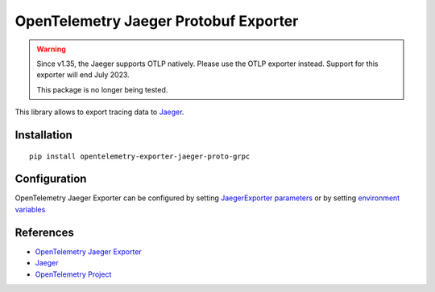 OpenTelemetry Jaeger Protobuf Exporter
======================================

.. warning::
    Since v1.35, the Jaeger supports OTLP natively. Please use the OTLP exporter instead.
    Support for this exporter will end July 2023.

    This package is no longer being tested.

|pypi|

.. |pypi| image:: https://badge.fury.io/py/opentelemetry-exporter-jaeger-proto-grpc.svg
   :target: https://pypi.org/project/opentelemetry-exporter-jaeger-proto-grpc/

This library allows to export tracing data to `Jaeger <https://www.jaegertracing.io/>`_.

Installation
------------

::

    pip install opentelemetry-exporter-jaeger-proto-grpc


.. _Jaeger: https://www.jaegertracing.io/
.. _OpenTelemetry: https://github.com/open-telemetry/opentelemetry-python/

Configuration
-------------

OpenTelemetry Jaeger Exporter can be configured by setting `JaegerExporter parameters
<https://github.com/open-telemetry/opentelemetry-python/blob/main/exporter/opentelemetry-exporter-jaeger-proto-grpc
/src/opentelemetry/exporter/jaeger/proto/__init__.py#L88>`_ or by setting
`environment variables <https://github.com/open-telemetry/opentelemetry-specification/blob/main/
specification/sdk-environment-variables.md#jaeger-exporter>`_

References
----------

* `OpenTelemetry Jaeger Exporter <https://opentelemetry-python.readthedocs.io/en/latest/exporter/jaeger/jaeger.html>`_
* `Jaeger <https://www.jaegertracing.io/>`_
* `OpenTelemetry Project <https://opentelemetry.io/>`_

